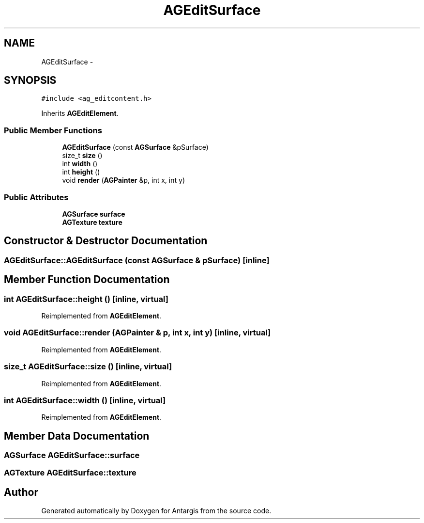 .TH "AGEditSurface" 3 "27 Oct 2006" "Version 0.1.9" "Antargis" \" -*- nroff -*-
.ad l
.nh
.SH NAME
AGEditSurface \- 
.SH SYNOPSIS
.br
.PP
\fC#include <ag_editcontent.h>\fP
.PP
Inherits \fBAGEditElement\fP.
.PP
.SS "Public Member Functions"

.in +1c
.ti -1c
.RI "\fBAGEditSurface\fP (const \fBAGSurface\fP &pSurface)"
.br
.ti -1c
.RI "size_t \fBsize\fP ()"
.br
.ti -1c
.RI "int \fBwidth\fP ()"
.br
.ti -1c
.RI "int \fBheight\fP ()"
.br
.ti -1c
.RI "void \fBrender\fP (\fBAGPainter\fP &p, int x, int y)"
.br
.in -1c
.SS "Public Attributes"

.in +1c
.ti -1c
.RI "\fBAGSurface\fP \fBsurface\fP"
.br
.ti -1c
.RI "\fBAGTexture\fP \fBtexture\fP"
.br
.in -1c
.SH "Constructor & Destructor Documentation"
.PP 
.SS "AGEditSurface::AGEditSurface (const \fBAGSurface\fP & pSurface)\fC [inline]\fP"
.PP
.SH "Member Function Documentation"
.PP 
.SS "int AGEditSurface::height ()\fC [inline, virtual]\fP"
.PP
Reimplemented from \fBAGEditElement\fP.
.SS "void AGEditSurface::render (\fBAGPainter\fP & p, int x, int y)\fC [inline, virtual]\fP"
.PP
Reimplemented from \fBAGEditElement\fP.
.SS "size_t AGEditSurface::size ()\fC [inline, virtual]\fP"
.PP
Reimplemented from \fBAGEditElement\fP.
.SS "int AGEditSurface::width ()\fC [inline, virtual]\fP"
.PP
Reimplemented from \fBAGEditElement\fP.
.SH "Member Data Documentation"
.PP 
.SS "\fBAGSurface\fP \fBAGEditSurface::surface\fP"
.PP
.SS "\fBAGTexture\fP \fBAGEditSurface::texture\fP"
.PP


.SH "Author"
.PP 
Generated automatically by Doxygen for Antargis from the source code.

